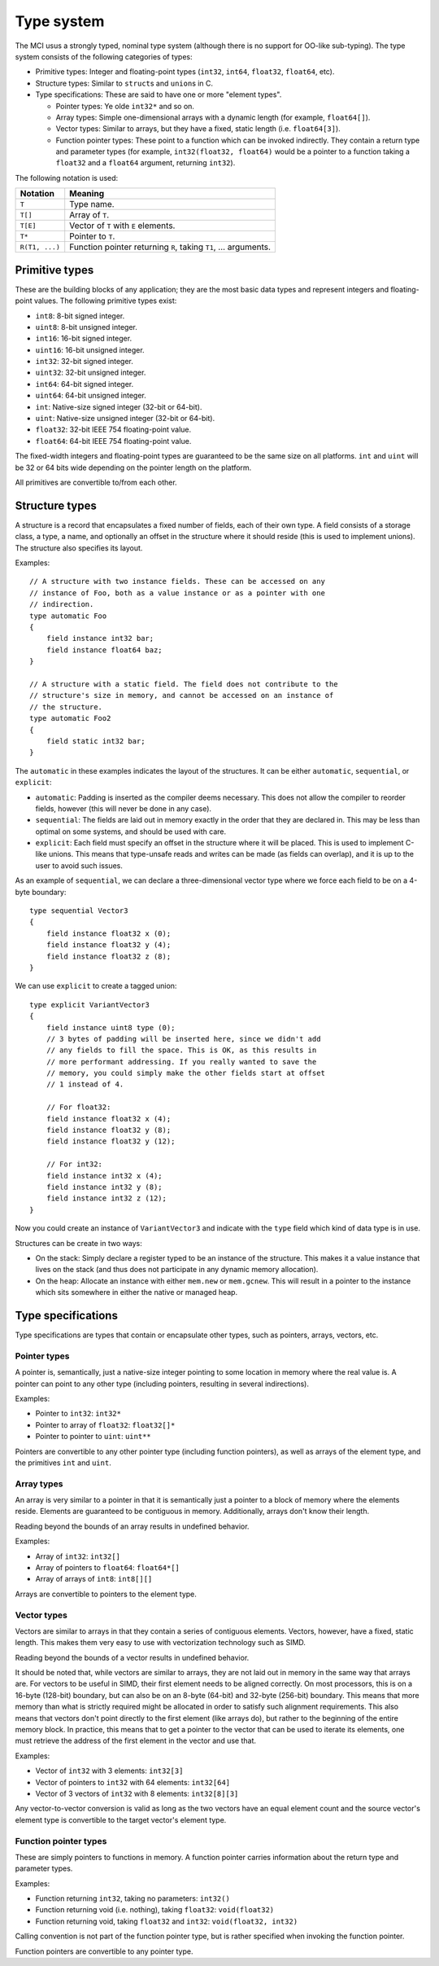 Type system
===========

The MCI usus a strongly typed, nominal type system (although there is no
support for OO-like sub-typing). The type system consists of the following
categories of types:

* Primitive types: Integer and floating-point types (``int32``, ``int64``,
  ``float32``, ``float64``, etc).
* Structure types: Similar to ``struct``\ s and ``union``\ s in C.
* Type specifications: These are said to have one or more "element types".

  - Pointer types: Ye olde ``int32*`` and so on.
  - Array types: Simple one-dimensional arrays with a dynamic length (for
    example, ``float64[]``).
  - Vector types: Similar to arrays, but they have a fixed, static length
    (i.e. ``float64[3]``).
  - Function pointer types: These point to a function which can be invoked
    indirectly. They contain a return type and parameter types (for example,
    ``int32(float32, float64)`` would be a pointer to a function taking a
    ``float32`` and a ``float64`` argument, returning ``int32``).

The following notation is used:

================= ===============================================================
Notation          Meaning
================= ===============================================================
``T``             Type name.
``T[]``           Array of ``T``.
``T[E]``          Vector of ``T`` with ``E`` elements.
``T*``            Pointer to ``T``.
``R(T1, ...)``    Function pointer returning ``R``, taking ``T1``, ... arguments.
================= ===============================================================

Primitive types
+++++++++++++++

These are the building blocks of any application; they are the most basic
data types and represent integers and floating-point values. The following
primitive types exist:

* ``int8``: 8-bit signed integer.
* ``uint8``: 8-bit unsigned integer.
* ``int16``: 16-bit signed integer.
* ``uint16``: 16-bit unsigned integer.
* ``int32``: 32-bit signed integer.
* ``uint32``: 32-bit unsigned integer.
* ``int64``: 64-bit signed integer.
* ``uint64``: 64-bit unsigned integer.
* ``int``: Native-size signed integer (32-bit or 64-bit).
* ``uint``: Native-size unsigned integer (32-bit or 64-bit).
* ``float32``: 32-bit IEEE 754 floating-point value.
* ``float64``: 64-bit IEEE 754 floating-point value.

The fixed-width integers and floating-point types are guaranteed to be the
same size on all platforms. ``int`` and ``uint`` will be 32 or 64 bits wide
depending on the pointer length on the platform.

All primitives are convertible to/from each other.

Structure types
+++++++++++++++

A structure is a record that encapsulates a fixed number of fields, each of
their own type. A field consists of a storage class, a type, a name, and
optionally an offset in the structure where it should reside (this is used
to implement unions). The structure also specifies its layout.

Examples::

    // A structure with two instance fields. These can be accessed on any
    // instance of Foo, both as a value instance or as a pointer with one
    // indirection.
    type automatic Foo
    {
        field instance int32 bar;
        field instance float64 baz;
    }

    // A structure with a static field. The field does not contribute to the
    // structure's size in memory, and cannot be accessed on an instance of
    // the structure.
    type automatic Foo2
    {
        field static int32 bar;
    }

The ``automatic`` in these examples indicates the layout of the structures.
It can be either ``automatic``, ``sequential``, or ``explicit``:

* ``automatic``: Padding is inserted as the compiler deems necessary. This
  does not allow the compiler to reorder fields, however (this will never
  be done in any case).
* ``sequential``: The fields are laid out in memory exactly in the order
  that they are declared in. This may be less than optimal on some systems,
  and should be used with care.
* ``explicit``: Each field must specify an offset in the structure where it
  will be placed. This is used to implement C-like unions. This means that
  type-unsafe reads and writes can be made (as fields can overlap), and it
  is up to the user to avoid such issues.

As an example of ``sequential``, we can declare a three-dimensional vector
type where we force each field to be on a 4-byte boundary::

    type sequential Vector3
    {
        field instance float32 x (0);
        field instance float32 y (4);
        field instance float32 z (8);
    }

We can use ``explicit`` to create a tagged union::

    type explicit VariantVector3
    {
        field instance uint8 type (0);
        // 3 bytes of padding will be inserted here, since we didn't add
        // any fields to fill the space. This is OK, as this results in
        // more performant addressing. If you really wanted to save the
        // memory, you could simply make the other fields start at offset
        // 1 instead of 4.

        // For float32:
        field instance float32 x (4);
        field instance float32 y (8);
        field instance float32 y (12);

        // For int32:
        field instance int32 x (4);
        field instance int32 y (8);
        field instance int32 z (12);
    }

Now you could create an instance of ``VariantVector3`` and indicate with
the ``type`` field which kind of data type is in use.

Structures can be create in two ways:

* On the stack: Simply declare a register typed to be an instance of the
  structure. This makes it a value instance that lives on the stack (and
  thus does not participate in any dynamic memory allocation).
* On the heap: Allocate an instance with either ``mem.new`` or
  ``mem.gcnew``. This will result in a pointer to the instance which sits
  somewhere in either the native or managed heap.

Type specifications
+++++++++++++++++++

Type specifications are types that contain or encapsulate other types, such
as pointers, arrays, vectors, etc.

Pointer types
-------------

A pointer is, semantically, just a native-size integer pointing to some
location in memory where the real value is. A pointer can point to any
other type (including pointers, resulting in several indirections).

Examples:

* Pointer to ``int32``: ``int32*``
* Pointer to array of ``float32``: ``float32[]*``
* Pointer to pointer to ``uint``: ``uint**``

Pointers are convertible to any other pointer type (including function
pointers), as well as arrays of the element type, and the primitives
``int`` and ``uint``.

Array types
-----------

An array is very similar to a pointer in that it is semantically just
a pointer to a block of memory where the elements reside. Elements are
guaranteed to be contiguous in memory. Additionally, arrays don't know
their length.

Reading beyond the bounds of an array results in undefined behavior.

Examples:

* Array of ``int32``: ``int32[]``
* Array of pointers to ``float64``: ``float64*[]``
* Array of arrays of ``int8``: ``int8[][]``

Arrays are convertible to pointers to the element type.

Vector types
------------

Vectors are similar to arrays in that they contain a series of contiguous
elements. Vectors, however, have a fixed, static length. This makes them
very easy to use with vectorization technology such as SIMD.

Reading beyond the bounds of a vector results in undefined behavior.

It should be noted that, while vectors are similar to arrays, they are not
laid out in memory in the same way that arrays are. For vectors to be
useful in SIMD, their first element needs to be aligned correctly. On most
processors, this is on a 16-byte (128-bit) boundary, but can also be on an
8-byte (64-bit) and 32-byte (256-bit) boundary. This means that more memory
than what is strictly required might be allocated in order to satisfy such
alignment requirements. This also means that vectors don't point directly
to the first element (like arrays do), but rather to the beginning of the
entire memory block. In practice, this means that to get a pointer to the
vector that can be used to iterate its elements, one must retrieve the
address of the first element in the vector and use that.

Examples:

* Vector of ``int32`` with 3 elements: ``int32[3]``
* Vector of pointers to ``int32`` with 64 elements: ``int32[64]``
* Vector of 3 vectors of ``int32`` with 8 elements: ``int32[8][3]``

Any vector-to-vector conversion is valid as long as the two vectors have an
equal element count and the source vector's element type is convertible to
the target vector's element type.

Function pointer types
----------------------

These are simply pointers to functions in memory. A function pointer
carries information about the return type and parameter types.

Examples:

* Function returning ``int32``, taking no parameters: ``int32()``
* Function returning void (i.e. nothing), taking ``float32``:
  ``void(float32)``
* Function returning void, taking ``float32`` and ``int32``:
  ``void(float32, int32)``

Calling convention is not part of the function pointer type, but is
rather specified when invoking the function pointer.

Function pointers are convertible to any pointer type.
